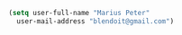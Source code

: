 #+BEGIN_SRC emacs-lisp
  (setq user-full-name "Marius Peter"
	user-mail-address "blendoit@gmail.com")
#+END_SRC
